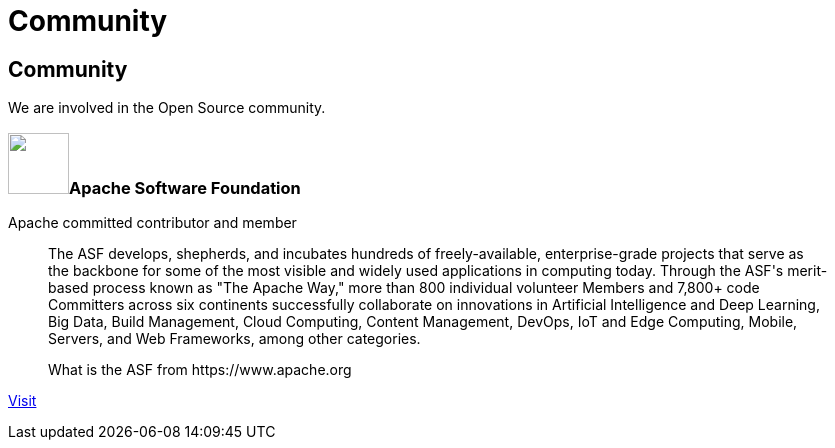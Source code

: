 = Community

++++
<div class="bg-dark banner" style="background-image: url('/images/community.jpg');">
    <div class="container text-white text-left">
        <h2 class="pt-5 text-white">Community</h2>
        <p class="pt-3">We are involved in the Open Source community.</p>
    </div>
</div>

<div class="section">
    <div class="section-content pt-5">
        <h3><span><img src="/images/asf-feather.svg" height="61" width="61"></span>Apache Software Foundation</h3>
        <p class="lead">Apache committed contributor and member</p>
        <blockquote class="blockquote">
          <p class="mb-0 font-italic">The ASF develops, shepherds, and incubates hundreds of freely-available, enterprise-grade projects that serve as the backbone for some of
            the most visible and widely used applications in computing today. Through the ASF's merit-based process known as "The Apache Way,"
            more than 800 individual volunteer Members and 7,800+ code Committers across six continents successfully collaborate on innovations
            in Artificial Intelligence and Deep Learning, Big Data, Build Management, Cloud Computing, Content Management, DevOps, IoT and Edge Computing,
            Mobile, Servers, and Web Frameworks, among other categories.</p>
          <footer class="blockquote-footer">What is the ASF from https://www.apache.org</footer>
        </blockquote>
        <p><a href="https://www.apache.org/" target="_blank" title="ASF">Visit</a></p>
    </div>
</div>
++++
